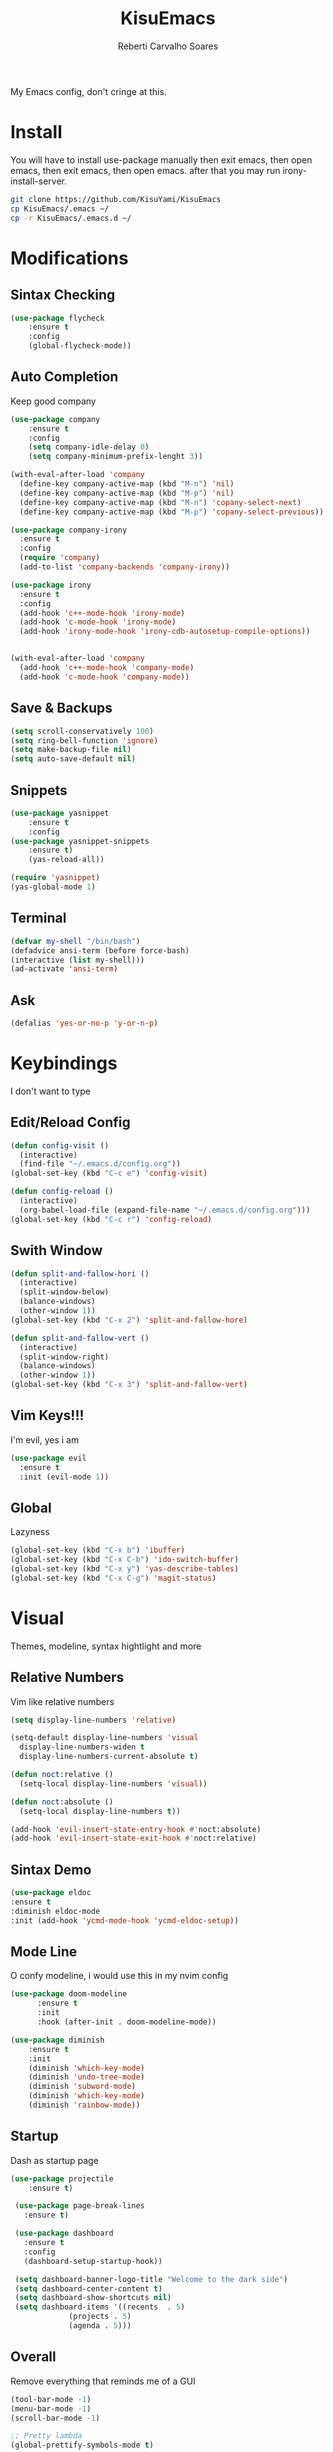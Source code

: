 #+TITLE: KisuEmacs
#+AUTHOR: Reberti Carvalho Soares
My Emacs config, don't cringe at this.

* Install
  You will have to install use-package manually then exit emacs, then open emacs, then exit emacs, then open emacs.
after that you may run irony-install-server.
  #+BEGIN_SRC bash
  git clone https://github.com/KisuYami/KisuEmacs
  cp KisuEmacs/.emacs ~/
  cp -r KisuEmacs/.emacs.d ~/
  #+END_SRC

* Modifications
** Sintax Checking
   #+BEGIN_SRC emacs-lisp
    (use-package flycheck
		:ensure t
		:config
		(global-flycheck-mode))
   #+END_SRC
** Auto Completion
   Keep good company
#+BEGIN_SRC emacs-lisp
  (use-package company
      :ensure t
      :config
      (setq company-idle-delay 0)
      (setq company-minimum-prefix-lenght 3))

  (with-eval-after-load 'company
    (define-key company-active-map (kbd "M-n") 'nil)
    (define-key company-active-map (kbd "M-p") 'nil)
    (define-key company-active-map (kbd "M-n") 'copany-select-next)
    (define-key company-active-map (kbd "M-p") 'copany-select-previous))

  (use-package company-irony
    :ensure t
    :config
    (require 'company)
    (add-to-list 'company-backends 'company-irony))

  (use-package irony
    :ensure t
    :config
    (add-hook 'c++-mode-hook 'irony-mode)
    (add-hook 'c-mode-hook 'irony-mode)
    (add-hook 'irony-mode-hook 'irony-cdb-autosetup-compile-options))


  (with-eval-after-load 'company
	(add-hook 'c++-mode-hook 'company-mode)
	(add-hook 'c-mode-hook 'company-mode))
   #+END_SRC
** Save & Backups
   #+BEGIN_SRC emacs-lisp
	(setq scroll-conservatively 100)
	(setq ring-bell-function 'ignore)
	(setq make-backup-file nil)
	(setq auto-save-default nil)
   #+END_SRC
** Snippets
   #+BEGIN_SRC emacs-lisp
    (use-package yasnippet
	    :ensure t
	    :config
    (use-package yasnippet-snippets
	    :ensure t)
	    (yas-reload-all))

    (require 'yasnippet)
    (yas-global-mode 1)
   #+END_SRC
** Terminal
   #+BEGIN_SRC emacs-lisp
(defvar my-shell "/bin/bash")
(defadvice ansi-term (before force-bash)
(interactive (list my-shell)))
(ad-activate 'ansi-term)
   #+END_SRC
** Ask
   #+BEGIN_SRC emacs-lisp
(defalias 'yes-or-no-p 'y-or-n-p)
   #+END_SRC
* Keybindings
  I don't want to type
** Edit/Reload Config
   #+BEGIN_SRC emacs-lisp
  (defun config-visit ()
    (interactive)
    (find-file "~/.emacs.d/config.org"))
  (global-set-key (kbd "C-c e") 'config-visit)

  (defun config-reload ()
    (interactive)
    (org-babel-load-file (expand-file-name "~/.emacs.d/config.org")))
  (global-set-key (kbd "C-c r") 'config-reload)
   #+END_SRC
** Swith Window
   #+BEGIN_SRC emacs-lisp
  (defun split-and-fallow-hori ()
    (interactive)
    (split-window-below)
    (balance-windows)
    (other-window 1))
  (global-set-key (kbd "C-x 2") 'split-and-fallow-hore)

  (defun split-and-fallow-vert ()
    (interactive)
    (split-window-right)
    (balance-windows)
    (other-window 1))
  (global-set-key (kbd "C-x 3") 'split-and-fallow-vert)
   #+END_SRC
** Vim Keys!!!
   I'm evil, yes i am
   #+BEGIN_SRC emacs-lisp
  (use-package evil
    :ensure t
    :init (evil-mode 1))
   #+END_SRC
** Global
   Lazyness
   #+BEGIN_SRC emacs-lisp
	 (global-set-key (kbd "C-x b") 'ibuffer)
	 (global-set-key (kbd "C-x C-b") 'ido-switch-buffer)
	 (global-set-key (kbd "C-x y") 'yas-describe-tables)
     (global-set-key (kbd "C-x C-g") 'magit-status)
   #+END_SRC
* Visual
  Themes, modeline, syntax hightlight and more
** Relative Numbers
   Vim like relative numbers
   #+BEGIN_SRC emacs-lisp
  (setq display-line-numbers 'relative)

  (setq-default display-line-numbers 'visual
	display-line-numbers-widen t
	display-line-numbers-current-absolute t)

  (defun noct:relative ()
    (setq-local display-line-numbers 'visual))

  (defun noct:absolute ()
    (setq-local display-line-numbers t))

  (add-hook 'evil-insert-state-entry-hook #'noct:absolute)
  (add-hook 'evil-insert-state-exit-hook #'noct:relative)
   #+END_SRC
** Sintax Demo
   #+BEGIN_SRC emacs-lisp
    (use-package eldoc
	:ensure t
	:diminish eldoc-mode
	:init (add-hook 'ycmd-mode-hook 'ycmd-eldoc-setup))
   #+END_SRC
** Mode Line
   O confy modeline, i would use this in my nvim config
   #+BEGIN_SRC emacs-lisp
(use-package doom-modeline
      :ensure t
      :init
      :hook (after-init . doom-modeline-mode))
      
(use-package diminish
    :ensure t
    :init
    (diminish 'which-key-mode)
    (diminish 'undo-tree-mode)
    (diminish 'subword-mode)
    (diminish 'which-key-mode)
    (diminish 'rainbow-mode))
   #+END_SRC
** Startup
   Dash as startup page
   #+BEGIN_SRC emacs-lisp
    (use-package projectile
        :ensure t)

     (use-package page-break-lines
       :ensure t)

     (use-package dashboard
       :ensure t
       :config
       (dashboard-setup-startup-hook))

     (setq dashboard-banner-logo-title "Welcome to the dark side")
     (setq dashboard-center-content t)
     (setq dashboard-show-shortcuts nil)
     (setq dashboard-items '((recents  . 5)
			     (projects . 5)
			     (agenda . 5)))
   #+END_SRC
** Overall
   Remove everything that reminds me of a GUI
   #+BEGIN_SRC emacs-lisp
(tool-bar-mode -1)
(menu-bar-mode -1)
(scroll-bar-mode -1)

;; Pretty lambda
(global-prettify-symbols-mode t)
   #+END_SRC
** Scroll
   Scroll buffer before the cursor hit the end
   #+BEGIN_SRC emacs-lisp
    (setq scroll-margin 3
    scroll-conservatively 9999
    scroll-step 1)
   #+END_SRC
** Cursor
   Highlight cursor with a line
   #+BEGIN_SRC emacs-lisp
  (global-hl-line-mode t)
   #+END_SRC
** Fonts
#+BEGIN_SRC emacs-lisp
    (add-to-list 'default-frame-alist '(font . "Hack-13" ))
#+END_SRC
** Theme
   A confy theme
   #+BEGIN_SRC emacs-lisp
(use-package doom-themes
    :ensure t
    :config
    (load-theme 'doom-one t)
    (setq doom-themes-enable-bold t    ; if nil, bold is universally disabled
          doom-themes-enable-italic t) ; if nil, italics is universally disabled
    (doom-themes-org-config))

   #+END_SRC
* Mode
** Normal
   #+BEGIN_SRC emacs-lisp
(setq-default indent-tabs-mode t)
(setq tab-width 4) ; or any other preferred value
(defvaralias 'c-basic-offset 'tab-width)
(defvaralias 'cperl-indent-level 'tab-width)

  (use-package avy
    :ensure t
    :bind
    ("M-s" . avy-goto-char))

  (use-package switch-window
    :ensure t
    :config
    (setq switch-window-input-style 'minibuffer)
    (setq switch-window-increase 4)
    (setq switch-window-threshold 2)
    :bind
    ([remap other-window] . switch-window))

    (global-subword-mode 1)
   #+END_SRC
** I-Do
   #+BEGIN_SRC emacs-lisp
  (setq ido-enable-matching nil)
  (setq ido-create-new-buffer 'always)
  (setq ido-everywhere t)
  (ido-mode 1)
   #+END_SRC
** Magit
   #+BEGIN_SRC emacs-lisp
    (use-package magit
	:ensure t)

    (use-package evil-magit
	:ensure t)
   #+END_SRC
** Smex
   #+BEGIN_SRC emacs-lisp
  (use-package smex
    :ensure t
    :init (smex-initialize)
    :bind
    ("M-x" . smex))
   #+END_SRC
** Evil
*** Aways Evil
    #+BEGIN_SRC emacs-lisp
  (setq evil-emacs-state-modes nil)
  (setq evil-insert-state-modes nil)
  (setq evil-motion-state-modes nil)
    #+END_SRC
*** PageDown/Up
    #+BEGIN_SRC emacs-lisp
    (define-key evil-normal-state-map (kbd "C-k") (lambda ()
                    (interactive)
                    (evil-scroll-up nil)))
    (define-key evil-normal-state-map (kbd "C-j") (lambda ()
                        (interactive)
                        (evil-scroll-down nil)))

    #+END_SRC
*** No insert back
    #+BEGIN_SRC emacs-lisp
(setq evil-move-cursor-back nil)
    #+END_SRC
** Org
   #+BEGIN_SRC emacs-lisp
  (use-package org-bullets
	      :ensure t
	      :config
	      (add-hook 'org-mode-hook(lambda () (org-bullets-mode))))
   #+END_SRC
** C
   #+BEGIN_SRC emacs-lisp
  (setq c-default-style "bsd"
	    c-basic-offset 4)
   #+END_SRC
